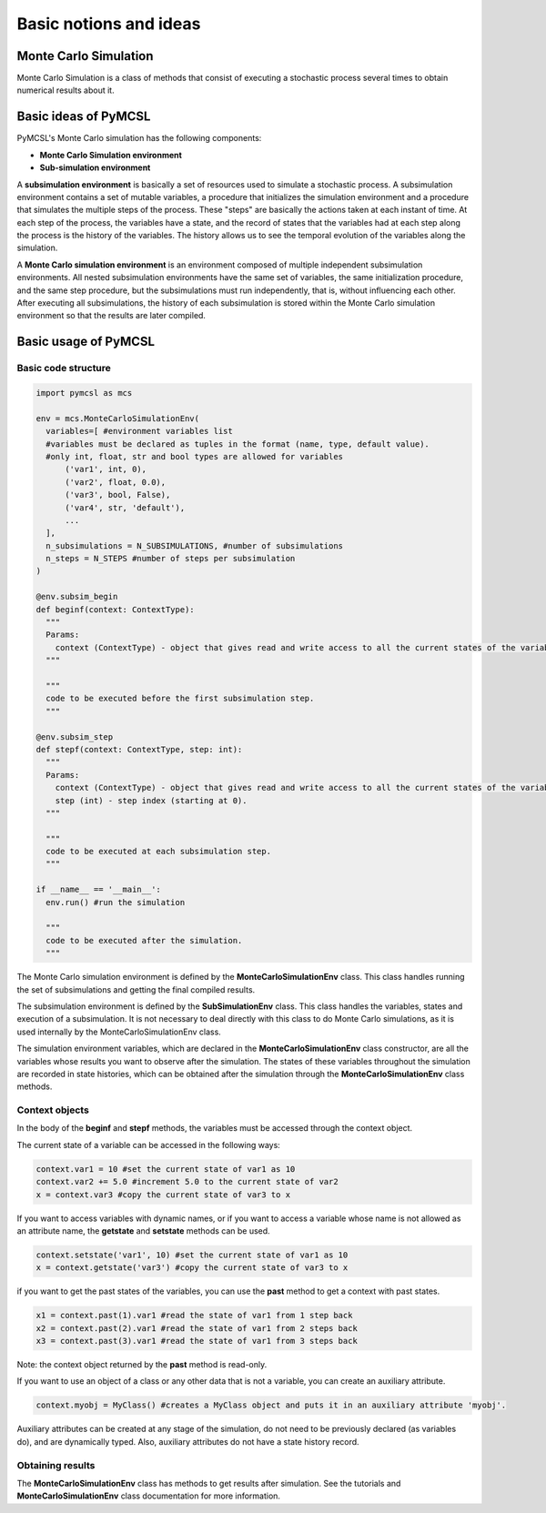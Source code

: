 Basic notions and ideas
=======================

Monte Carlo Simulation
----------------------

Monte Carlo Simulation is a class of methods that consist of executing a stochastic process several times to obtain numerical results about it.

Basic ideas of PyMCSL
---------------------

PyMCSL's Monte Carlo simulation has the following components:

* **Monte Carlo Simulation environment**
* **Sub-simulation environment**

A **subsimulation environment** is basically a set of resources used to simulate a stochastic process. A subsimulation environment contains a set of mutable variables, a procedure that initializes the simulation environment and a procedure that simulates the multiple steps of the process. These "steps" are basically the actions taken at each instant of time. At each step of the process, the variables have a state, and the record of states that the variables had at each step along the process is the history of the variables. The history allows us to see the temporal evolution of the variables along the simulation.

A **Monte Carlo simulation environment** is an environment composed of multiple independent subsimulation environments. All nested subsimulation environments have the same set of variables, the same initialization procedure, and the same step procedure, but the subsimulations must run independently, that is, without influencing each other. After executing all subsimulations, the history of each subsimulation is stored within the Monte Carlo simulation environment so that the results are later compiled.

.. image:: imgs/pymcsl-diagram.drawio.png
  :width: 700
  :alt: Illustration of PyMCSL Monte Carlo Simulation Components

Basic usage of PyMCSL
---------------------

Basic code structure
++++++++++++++++++++

.. code-block:: python

  import pymcsl as mcs

  env = mcs.MonteCarloSimulationEnv(
    variables=[ #environment variables list
    #variables must be declared as tuples in the format (name, type, default value).
    #only int, float, str and bool types are allowed for variables
        ('var1', int, 0),
        ('var2', float, 0.0),
        ('var3', bool, False),
        ('var4', str, 'default'),
        ...
    ],
    n_subsimulations = N_SUBSIMULATIONS, #number of subsimulations
    n_steps = N_STEPS #number of steps per subsimulation
  )

  @env.subsim_begin
  def beginf(context: ContextType):
    """
    Params:
      context (ContextType) - object that gives read and write access to all the current states of the variables.
    """

    """
    code to be executed before the first subsimulation step.
    """

  @env.subsim_step
  def stepf(context: ContextType, step: int):
    """
    Params:
      context (ContextType) - object that gives read and write access to all the current states of the variables.
      step (int) - step index (starting at 0).
    """

    """  
    code to be executed at each subsimulation step.
    """

  if __name__ == '__main__':
    env.run() #run the simulation
    
    """
    code to be executed after the simulation.
    """

The Monte Carlo simulation environment is defined by the **MonteCarloSimulationEnv** class. This class handles running the set of subsimulations and getting the final compiled results.

The subsimulation environment is defined by the **SubSimulationEnv** class. This class handles the variables, states and execution of a subsimulation. It is not necessary to deal directly with this class to do Monte Carlo simulations, as it is used internally by the MonteCarloSimulationEnv class.

The simulation environment variables, which are declared in the **MonteCarloSimulationEnv** class constructor, are all the variables whose results you want to observe after the simulation. The states of these variables throughout the simulation are recorded in state histories, which can be obtained after the simulation through the **MonteCarloSimulationEnv** class methods.

Context objects
+++++++++++++++

In the body of the **beginf** and **stepf** methods, the variables must be accessed through the context object.

The current state of a variable can be accessed in the following ways:

.. code-block:: python

  context.var1 = 10 #set the current state of var1 as 10
  context.var2 += 5.0 #increment 5.0 to the current state of var2
  x = context.var3 #copy the current state of var3 to x

If you want to access variables with dynamic names, or if you want to access a variable whose name is not allowed as an attribute name, the **getstate** and **setstate** methods can be used.

.. code-block:: python

  context.setstate('var1', 10) #set the current state of var1 as 10
  x = context.getstate('var3') #copy the current state of var3 to x

if you want to get the past states of the variables, you can use the **past** method to get a context with past states.

.. code-block:: python

  x1 = context.past(1).var1 #read the state of var1 from 1 step back
  x2 = context.past(2).var1 #read the state of var1 from 2 steps back
  x3 = context.past(3).var1 #read the state of var1 from 3 steps back

Note: the context object returned by the **past** method is read-only.

If you want to use an object of a class or any other data that is not a variable, you can create an auxiliary attribute.

.. code-block:: python

  context.myobj = MyClass() #creates a MyClass object and puts it in an auxiliary attribute 'myobj'.

Auxiliary attributes can be created at any stage of the simulation, do not need to be previously declared (as variables do), and are dynamically typed. Also, auxiliary attributes do not have a state history record.

Obtaining results
+++++++++++++++++

The **MonteCarloSimulationEnv** class has methods to get results after simulation. See the tutorials and **MonteCarloSimulationEnv** class documentation for more information.